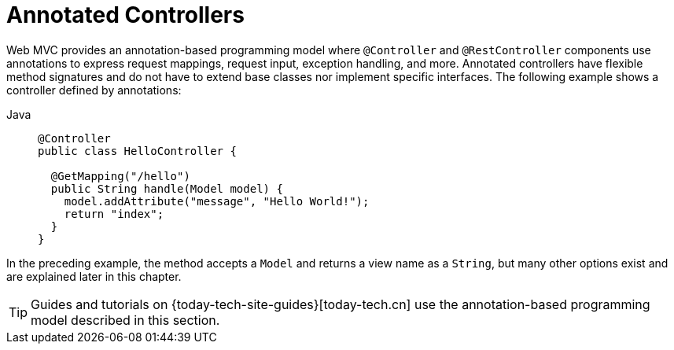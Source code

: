 [[mvc-controller]]
= Annotated Controllers

Web MVC provides an annotation-based programming model where `@Controller` and
`@RestController` components use annotations to express request mappings, request input,
exception handling, and more. Annotated controllers have flexible method signatures and
do not have to extend base classes nor implement specific interfaces.
The following example shows a controller defined by annotations:

[tabs]
======
Java::
+
[source,java,indent=0,subs="verbatim,quotes",role="primary"]
----
@Controller
public class HelloController {

  @GetMapping("/hello")
  public String handle(Model model) {
    model.addAttribute("message", "Hello World!");
    return "index";
  }
}
----

======

In the preceding example, the method accepts a `Model` and returns a view name as a `String`,
but many other options exist and are explained later in this chapter.

TIP: Guides and tutorials on {today-tech-site-guides}[today-tech.cn] use the annotation-based
programming model described in this section.



